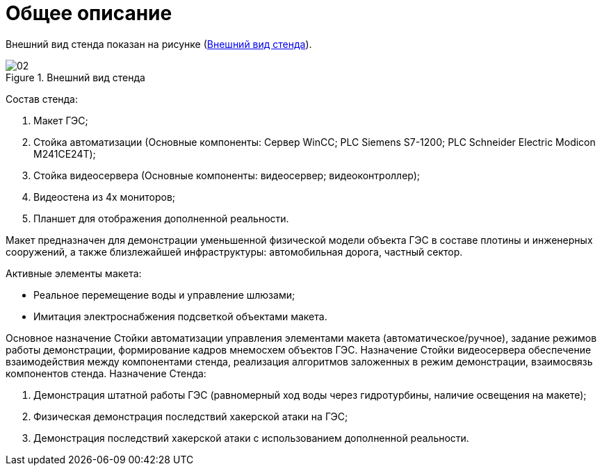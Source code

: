 :imagesdir: img

= Общее описание

Внешний вид стенда показан на рисунке (<<pic_02>>).

[[pic_02]]
.Внешний вид стенда
image::02.png[]

Состав стенда:

.	Макет ГЭС;
.	Стойка автоматизации (Основные компоненты: Сервер WinCC; PLC Siemens S7-1200; PLC Schneider Electric Modicon M241CE24T);
.	Стойка видеосервера (Основные компоненты: видеосервер; видеоконтроллер);
.	Видеостена из 4х мониторов;
.	Планшет для отображения дополненной реальности.

Макет предназначен для демонстрации уменьшенной физической модели объекта ГЭС в составе плотины и инженерных сооружений, а также близлежайшей инфраструктуры: автомобильная дорога, частный сектор.

Активные элементы макета:

•	Реальное перемещение воды и управление шлюзами;
•	Имитация электроснабжения подсветкой объектами макета.

Основное назначение Стойки автоматизации управления элементами макета (автоматическое/ручное), задание режимов работы демонстрации, формирование кадров мнемосхем объектов ГЭС.
Назначение Стойки видеосервера обеспечение взаимодействия между компонентами стенда, реализация алгоритмов заложенных в режим демонстрации, взаимосвязь компонентов стенда.
Назначение Стенда:

.	Демонстрация штатной работы ГЭС (равномерный ход воды через гидротурбины, наличие освещения на макете);
.	Физическая демонстрация последствий хакерской атаки на ГЭС;
.	Демонстрация последствий хакерской атаки с использованием дополненной реальности.

<<<<
